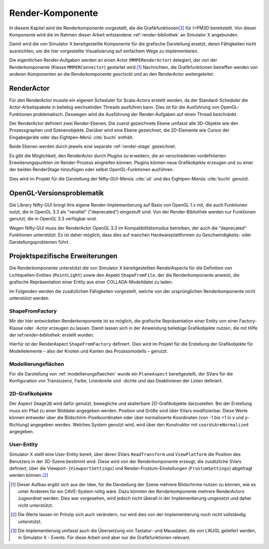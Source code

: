 *****************
Render-Komponente
*****************

In diesem Kapitel wird die Renderkomponente vorgestellt, die die Grafikfunktionen\ [#f4]_ für I>PM3D bereitstellt.
Von dieser Komponente wird die im Rahmen dieser Arbeit entstandene :ref:`render-bibliothek` an Simulator X angebunden.

Damit wird die von Simulator X bereitgestellte Komponente für die grafische Darstellung ersetzt, deren Fähigkeiten nicht ausreichten, um die hier vorgestellte Visualisierung auf einfachem Wege zu implementieren.

Die eigentlichen Render-Aufgaben werden an einen Actor (``MMPERenderActor``) delegiert, der von der Renderkomponente (Klasse ``MMPERConnector``) gestartet wird.\ [#f1]_
Nachrichten, die Grafikfunktionen betreffen werden von anderen Komponenten an die Renderkomponente geschickt und an den RenderActor weitergeleitet. 

RenderActor
-----------

Für den RenderActor musste ein eigenen Scheduler für Scala-Actors erstellt werden, da der Standard-Scheduler die Actor-Arbeitspakete in beliebig wechselnden Threads ausführen kann. 
Dies ist für die Ausführung von OpenGL-Funktionen problematisch. Deswegen wird die Ausführung der Render-Aufgaben auf einen Thread beschränkt. 

Der RenderActor definiert zwei Render-Ebenen. Die zuerst gezeichnete Ebene umfasst alle 3D-Objekte wie den Prozessgraphen und Szenenobjekte. 
Darüber wird eine Ebene gezeichnet, die 2D-Elemente wie Cursor der Eingabegeräte oder das Eightpen-Menü :cite:`buchi` enthält.

Beide Ebenen werden durch jeweils eine separate :ref:`render-stage` gezeichnet.

Es gibt die Möglichkeit, den RenderActor durch Plugins zu erweitern, die an verschiedenen vordefinierten Erweiterungspunkten im Render-Prozess eingreifen können. 
Plugins können neue Grafikobjekte erzeugen und zu einer der beiden RenderStage hinzufügen oder selbst OpenGL-Funktionen ausführen.

Dies wird im Projekt für die Darstellung der Nifty-GUI-Menüs :cite:`uli` und des Eightpen-Menüs :cite:`buchi` genutzt.

OpenGL-Versionsproblematik
--------------------------

Die Library Nifty-GUI bringt ihre eigene Render-Implementierung auf Basis von OpenGL 1.x mit, die auch Funktionen nutzt, die in OpenGL 3.3 als "veraltet" ("deprecated") eingestuft sind.
Von der Render-Bibliothek werden nur Funktionen genutzt, die in OpenGL 3.3 verfügbar sind.

Wegen Nifty-GUI muss der RenderActor OpenGL 3.3 im Kompatibilitätsmodus betreiben, der auch die "deprecated" Funktionen unterstützt. 
Es ist daher möglich, dass dies auf manchen Hardwareplattformen zu Geschwindigkeits- oder Darstellungsproblemen führt.

Projektspezifische Erweiterungen
--------------------------------

Die Renderkomponente unterstützt die von Simulator X bereitgestellten RenderAspects für die Definition von Lichtquellen-Entities (``PointLight``) sowie den Aspekt ``ShapeFromFile``, der die Renderkomponente anweist, die grafische Repräsentation einer Entity aus einer COLLADA-Modelldatei zu laden.

Im Folgenden werden die zusätzlichen Fähigkeiten vorgestellt, welche von der ursprünglichen Renderkomponente nicht unterstützt werden.

ShapeFromFactory
^^^^^^^^^^^^^^^^

Mir der hier entwickelten Renderkomponente ist es möglich, die grafische Repräsentation einer Entity von einer Factory-Klasse oder -Actor erzeugen zu lassen. 
Damit lassen sich in der Anwendung beliebige Grafikobjekte nutzen, die mit Hilfe der ref:`render-bibliothek`: erstellt wurden.

Hierfür ist der RenderAspect ``ShapeFromFactory`` definiert.
Dies wird im Projekt für die Erstellung der Grafikobjekte für Modellelemente – also der Knoten und Kanten des Prozessmodells – genutzt.

Modellierungsflächen
^^^^^^^^^^^^^^^^^^^^

Für die Darstellung von :ref:`modellierungsflaechen` wurde ein ``PlaneAspect`` bereitgestellt, der SVars für die Konfiguration von Transluzenz, Farbe, Linenbreite und -dichte und das Deaktivieren der Linien definiert.

2D-Grafikobjekte
^^^^^^^^^^^^^^^^

Der Aspect ``Image2D`` wird dafür genutzt, bewegliche und skalierbare 2D-Grafikobjekte darzustellen. 
Bei der Erstellung muss ein Pfad zu einer Bilddatei angegeben werden. Position und Größe sind über SVars modifizierbar. 
Diese Werte können entweder über die Bildschirm-Pixelkoordinaten oder über normalisierte Koordinaten (von -1 bis +1 in x und y-Richtung) angegeben werden. 
Welches System genutzt wird, wird über den Konstruktor mit ``coordsAreNormalized`` angegeben.

User-Entity
^^^^^^^^^^^

Simulator X stellt eine User-Entity bereit, über deren SVars ``HeadTransform`` und ``ViewPlatform`` die Position des Benutzers in der 3D-Szene bestimmt wird.
Diese wird von der Renderkomponente erzeugt, die zusätzliche SVars definiert, über die Viewport- (``ViewportSettings``) und Render-Frustum-Einstellungen (``FrustumSettings``) abgefragt werden können.\ [#f3]_


.. [#f1] Dieser Aufbau ergibt sich aus der Idee, für die Darstellung der Szene mehrere Bildschirme nutzen zu können, wie es unter Anderem für ein CAVE-System nötig wäre. Dazu könnten der Renderkomponente mehrere RenderActors zugeordnet werden. Dies war vorgesehen, wird jedoch nicht überall in der Implementierung umgesetzt und daher nicht unterstützt.

.. [#f3] Die Werte lassen im Prinzip sich auch verändern, nur wird dies von der Implementierung noch nicht vollständig unterstützt.

.. [#f4] Die Implementierung umfasst auch die Übersetzung von Tastatur- und Mausdaten, die von LWJGL geliefert werden, in Simulator X - Events. Für diese Arbeit sind aber nur die Grafikfunktionen relevant.
